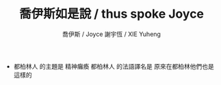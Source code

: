 #+TITLE:  喬伊斯如是說 / thus spoke Joyce
#+AUTHOR: 喬伊斯 / Joyce
#+AUTHOR: 謝宇恆 / XIE Yuheng

- 都柏林人 的主題是 精神癱瘓
  都柏林人 的法語譯名是 原來在都柏林他們也是這樣的
